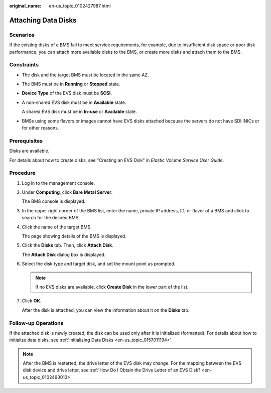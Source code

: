 :original_name: en-us_topic_0102427987.html

.. _en-us_topic_0102427987:

Attaching Data Disks
====================

Scenarios
---------

If the existing disks of a BMS fail to meet service requirements, for example, due to insufficient disk space or poor disk performance, you can attach more available disks to the BMS, or create more disks and attach them to the BMS.

Constraints
-----------

-  The disk and the target BMS must be located in the same AZ.

-  The BMS must be in **Running** or **Stopped** state.

-  **Device Type** of the EVS disk must be **SCSI**.

-  A non-shared EVS disk must be in **Available** state.

   A shared EVS disk must be in **In-use** or **Available** state.

-  BMSs using some flavors or images cannot have EVS disks attached because the servers do not have SDI iNICs or for other reasons.

Prerequisites
-------------

Disks are available.

For details about how to create disks, see "Creating an EVS Disk" in *Elastic Volume Service User Guide*.

Procedure
---------

#. Log in to the management console.

#. Under **Computing**, click **Bare Metal Server**.

   The BMS console is displayed.

#. In the upper right corner of the BMS list, enter the name, private IP address, ID, or flavor of a BMS and click |image1| to search for the desired BMS.

#. Click the name of the target BMS.

   The page showing details of the BMS is displayed.

#. Click the **Disks** tab. Then, click **Attach Disk**.

   The **Attach Disk** dialog box is displayed.

#. Select the disk type and target disk, and set the mount point as prompted.

   .. note::

      If no EVS disks are available, click **Create Disk** in the lower part of the list.

#. Click **OK**.

   After the disk is attached, you can view the information about it on the **Disks** tab.

Follow-up Operations
--------------------

If the attached disk is newly created, the disk can be used only after it is initialized (formatted). For details about how to initialize data disks, see :ref:`Initializing Data Disks <en-us_topic_0157011194>`.

.. note::

   After the BMS is restarted, the drive letter of the EVS disk may change. For the mapping between the EVS disk device and drive letter, see :ref:`How Do I Obtain the Drive Letter of an EVS Disk? <en-us_topic_0102493013>`

.. |image1| image:: /_static/images/en-us_image_0102459954.png
